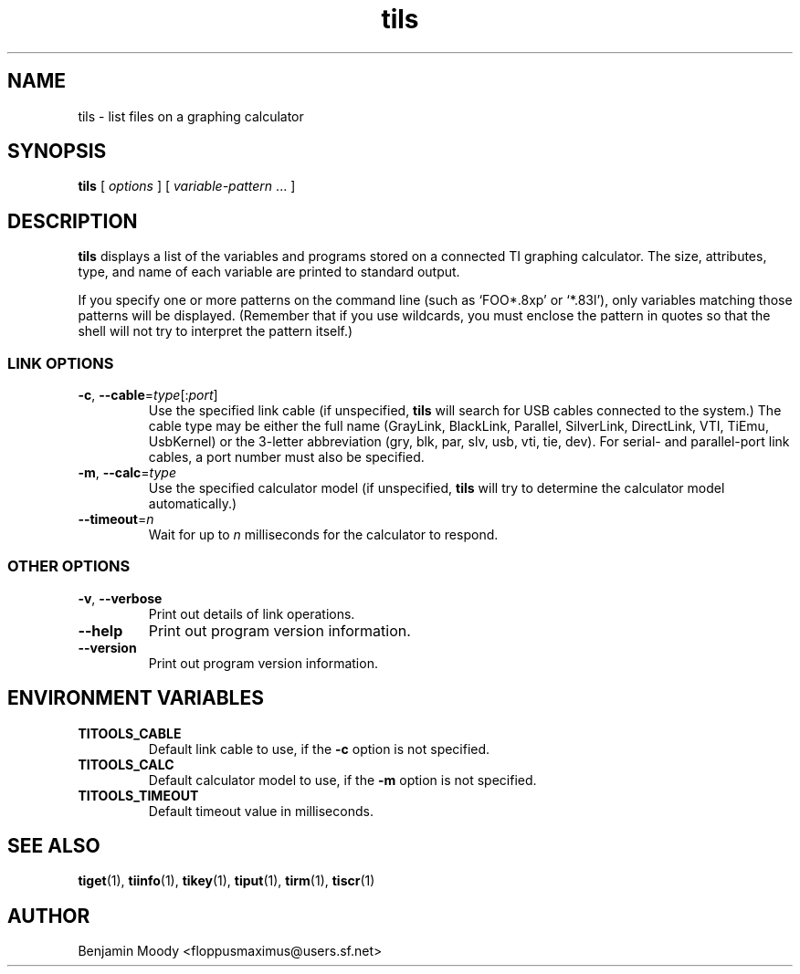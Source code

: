 .TH tils 1 "August 2010" "TITools 0.1"
.SH NAME
tils \- list files on a graphing calculator

.SH SYNOPSIS
\fBtils\fR [ \fIoptions\fR ] [ \fIvariable-pattern\fR ... ]

.SH DESCRIPTION
\fBtils\fR displays a list of the variables and programs stored on a
connected TI graphing calculator.  The size, attributes, type, and
name of each variable are printed to standard output.

If you specify one or more patterns on the command line (such as
`FOO*.8xp' or `*.83l'), only variables matching those patterns will be
displayed.  (Remember that if you use wildcards, you must enclose the
pattern in quotes so that the shell will not try to interpret the
pattern itself.)

.SS LINK OPTIONS
.TP
\fB\-c\fR, \fB\-\-cable\fR=\fItype\fR[:\fIport\fR]
Use the specified link cable (if unspecified, \fBtils\fR will search
for USB cables connected to the system.)  The cable type may be either
the full name (GrayLink, BlackLink, Parallel, SilverLink, DirectLink,
VTI, TiEmu, UsbKernel) or the 3-letter abbreviation (gry, blk, par,
slv, usb, vti, tie, dev).  For serial- and parallel-port link cables,
a port number must also be specified.
.TP
\fB\-m\fR, \fB\-\-calc\fR=\fItype\fR
Use the specified calculator model (if unspecified, \fBtils\fR will
try to determine the calculator model automatically.)
.TP
\fB\-\-timeout\fR=\fIn\fR
Wait for up to \fIn\fR milliseconds for the calculator to respond.

.SS OTHER OPTIONS
.TP
\fB\-v\fR, \fB\-\-verbose\fR
Print out details of link operations.
.TP
\fB\-\-help\fR
Print out program version information.
.TP
\fB\-\-version\fR
Print out program version information.

.SH ENVIRONMENT VARIABLES
.TP
\fBTITOOLS_CABLE\fR
Default link cable to use, if the \fB\-c\fR option is not specified.
.TP
\fBTITOOLS_CALC\fR
Default calculator model to use, if the \fB\-m\fR option is not specified.
.TP
\fBTITOOLS_TIMEOUT\fR
Default timeout value in milliseconds.

.SH SEE ALSO
\fBtiget\fR(1),
\fBtiinfo\fR(1),
\fBtikey\fR(1),
\fBtiput\fR(1),
\fBtirm\fR(1),
\fBtiscr\fR(1)

.SH AUTHOR
Benjamin Moody <floppusmaximus@users.sf.net>

